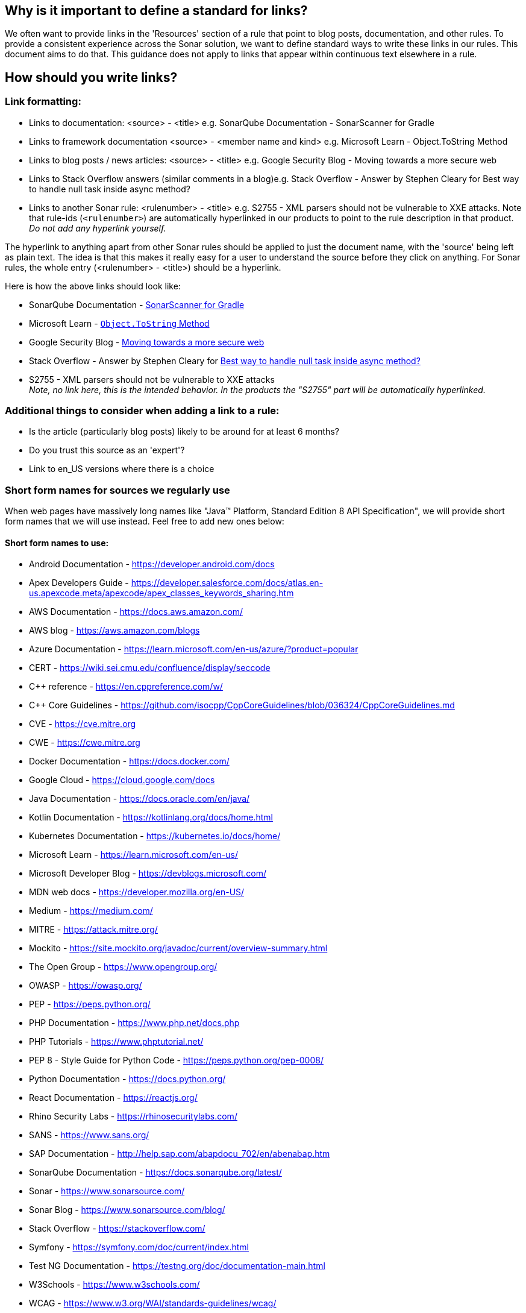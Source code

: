 == Why is it important to define a standard for links?

We often want to provide links in the 'Resources' section of a rule that point to blog posts, documentation, and other rules. To provide a consistent experience across the Sonar solution, we want to define standard ways to write these links in our rules. This document aims to do that. This guidance does not apply to links that appear within continuous text elsewhere in a rule.

== How should you write links?

=== Link formatting:

* Links to documentation: <source> - <title> e.g. SonarQube Documentation - SonarScanner for Gradle
* Links to framework documentation <source> - <member name and kind> e.g. Microsoft Learn - Object.ToString Method
* Links to blog posts / news articles: <source> - <title> e.g. Google Security Blog - Moving towards a more secure web
* Links to Stack Overflow answers (similar comments in a blog)e.g. Stack Overflow - Answer by Stephen Cleary for Best way to handle null task inside async method?
* Links to another Sonar rule: <rulenumber> - <title> e.g. S2755 - XML parsers should not be vulnerable to XXE attacks.
  Note that rule-ids (`<rulenumber>`) are automatically hyperlinked in our products to point to the rule description in that product.
  _Do not add any hyperlink yourself._

The hyperlink to anything apart from other Sonar rules should be applied to just the document name, with the 'source' being left as plain text. The idea is that this makes it really easy for a user to understand the source before they click on anything.
For Sonar rules, the whole entry (<rulenumber> - <title>) should be a hyperlink.

Here is how the above links should look like:

* SonarQube Documentation - https://docs.sonarqube.org/9.7/analyzing-source-code/scanners/sonarscanner-for-gradle/[SonarScanner for Gradle]
* Microsoft Learn - https://learn.microsoft.com/en-us/dotnet/api/system.object.tostring[`Object.ToString` Method]
* Google Security Blog - https://security.googleblog.com/2016/09/moving-towards-more-secure-web.html[Moving towards a more secure web]
* Stack Overflow - Answer by Stephen Cleary for https://stackoverflow.com/a/27551261[Best way to handle null task inside async method?]
* S2755 - XML parsers should not be vulnerable to XXE attacks +
  _Note, no link here, this is the intended behavior. In the products the "S2755" part will be automatically hyperlinked._


=== Additional things to consider when adding a link to a rule:

* Is the article (particularly blog posts) likely to be around for at least 6 months?
* Do you trust this source as an 'expert'?
* Link to en_US versions where there is a choice

=== Short form names for sources we regularly use

When web pages have massively long names like "Java™ Platform, Standard Edition 8 API Specification", we will provide short form names that we will use instead. Feel free to add new ones below:

==== Short form names to use:

* Android Documentation - https://developer.android.com/docs
* Apex Developers Guide - https://developer.salesforce.com/docs/atlas.en-us.apexcode.meta/apexcode/apex_classes_keywords_sharing.htm
* AWS Documentation - https://docs.aws.amazon.com/
* AWS blog - https://aws.amazon.com/blogs
* Azure Documentation - https://learn.microsoft.com/en-us/azure/?product=popular
* CERT - https://wiki.sei.cmu.edu/confluence/display/seccode
* {cpp} reference - https://en.cppreference.com/w/
* C++ Core Guidelines - https://github.com/isocpp/CppCoreGuidelines/blob/036324/CppCoreGuidelines.md
* CVE - https://cve.mitre.org
* CWE - https://cwe.mitre.org
* Docker Documentation - https://docs.docker.com/
* Google Cloud - https://cloud.google.com/docs
* Java Documentation - https://docs.oracle.com/en/java/
* Kotlin Documentation - https://kotlinlang.org/docs/home.html
* Kubernetes Documentation - https://kubernetes.io/docs/home/
* Microsoft Learn - https://learn.microsoft.com/en-us/
* Microsoft Developer Blog - https://devblogs.microsoft.com/
* MDN web docs - https://developer.mozilla.org/en-US/
* Medium - https://medium.com/
* MITRE - https://attack.mitre.org/
* Mockito - https://site.mockito.org/javadoc/current/overview-summary.html
* The Open Group - https://www.opengroup.org/
* OWASP - https://owasp.org/
* PEP - https://peps.python.org/
* PHP Documentation - https://www.php.net/docs.php
* PHP Tutorials - https://www.phptutorial.net/
* PEP 8 - Style Guide for Python Code - https://peps.python.org/pep-0008/
* Python Documentation - https://docs.python.org/
* React Documentation - https://reactjs.org/
* Rhino Security Labs - https://rhinosecuritylabs.com/
* SANS - https://www.sans.org/
* SAP Documentation - http://help.sap.com/abapdocu_702/en/abenabap.htm
* SonarQube Documentation - https://docs.sonarqube.org/latest/
* Sonar - https://www.sonarsource.com/
* Sonar Blog - https://www.sonarsource.com/blog/
* Stack Overflow - https://stackoverflow.com/
* Symfony - https://symfony.com/doc/current/index.html
* Test NG Documentation - https://testng.org/doc/documentation-main.html
* W3Schools - https://www.w3schools.com/
* WCAG - https://www.w3.org/WAI/standards-guidelines/wcag/
* Wikipedia - https://en.wikipedia.org


